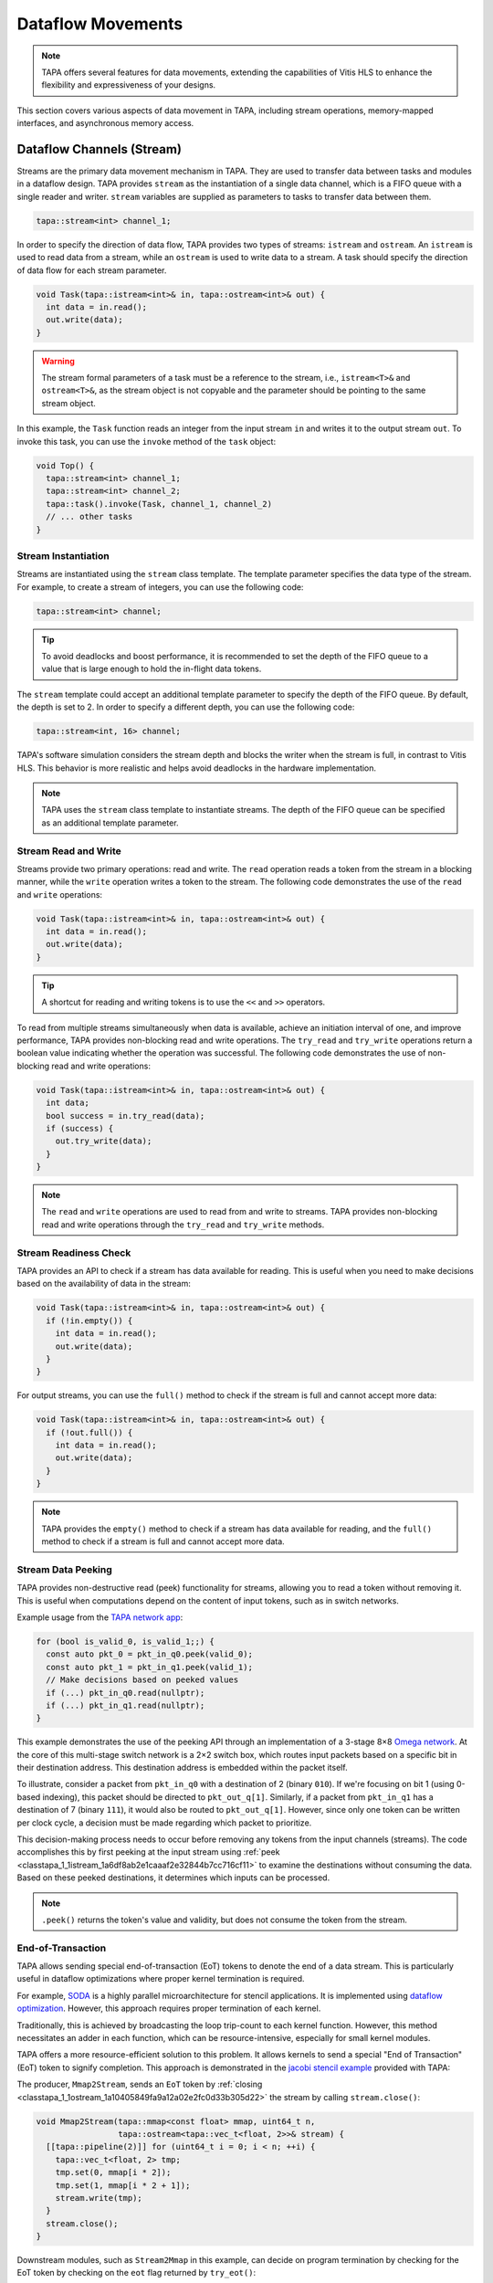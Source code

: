 Dataflow Movements
==================

.. note::

  TAPA offers several features for data movements, extending the capabilities
  of Vitis HLS to enhance the flexibility and expressiveness of your designs.

This section covers various aspects of data movement in TAPA, including stream
operations, memory-mapped interfaces, and asynchronous memory access.

Dataflow Channels (Stream)
--------------------------

Streams are the primary data movement mechanism in TAPA. They are used to
transfer data between tasks and modules in a dataflow design. TAPA provides
``stream`` as the instantiation of a single data channel, which is a FIFO
queue with a single reader and writer. ``stream`` variables are supplied as
parameters to tasks to transfer data between them.

.. code-block:: cpp

   tapa::stream<int> channel_1;

In order to specify the direction of data flow, TAPA provides two types of
streams: ``istream`` and ``ostream``. An ``istream`` is used to read data from
a stream, while an ``ostream`` is used to write data to a stream. A task
should specify the direction of data flow for each stream parameter.

.. code-block:: cpp

  void Task(tapa::istream<int>& in, tapa::ostream<int>& out) {
    int data = in.read();
    out.write(data);
  }

.. warning::

   The stream formal parameters of a task must be a reference to the stream,
   i.e., ``istream<T>&`` and ``ostream<T>&``, as the stream object is not
   copyable and the parameter should be pointing to the same stream object.

In this example, the ``Task`` function reads an integer from the input stream
``in`` and writes it to the output stream ``out``. To invoke this task, you
can use the ``invoke`` method of the ``task`` object:

.. code-block:: cpp

  void Top() {
    tapa::stream<int> channel_1;
    tapa::stream<int> channel_2;
    tapa::task().invoke(Task, channel_1, channel_2)
    // ... other tasks
  }

Stream Instantiation
^^^^^^^^^^^^^^^^^^^^

Streams are instantiated using the ``stream`` class template. The template
parameter specifies the data type of the stream. For example, to create a
stream of integers, you can use the following code:

.. code-block:: cpp

  tapa::stream<int> channel;

.. tip::

   To avoid deadlocks and boost performance, it is recommended to set the
   depth of the FIFO queue to a value that is large enough to hold the
   in-flight data tokens.

The ``stream`` template could accept an additional template parameter to
specify the depth of the FIFO queue. By default, the depth is set to 2.
In order to specify a different depth, you can use the following code:

.. code-block:: cpp

  tapa::stream<int, 16> channel;

TAPA's software simulation considers the stream depth and blocks the writer
when the stream is full, in contrast to Vitis HLS. This behavior is more
realistic and helps avoid deadlocks in the hardware implementation.

.. note::

   TAPA uses the ``stream`` class template to instantiate streams. The depth
   of the FIFO queue can be specified as an additional template parameter.

Stream Read and Write
^^^^^^^^^^^^^^^^^^^^^

Streams provide two primary operations: read and write. The ``read`` operation
reads a token from the stream in a blocking manner, while the ``write``
operation writes a token to the stream. The following code demonstrates the
use of the ``read`` and ``write`` operations:

.. code-block:: cpp

  void Task(tapa::istream<int>& in, tapa::ostream<int>& out) {
    int data = in.read();
    out.write(data);
  }

.. tip::

   A shortcut for reading and writing tokens is to use the ``<<`` and ``>>``
   operators.

To read from multiple streams simultaneously when data is available, achieve
an initiation interval of one, and improve performance, TAPA provides
non-blocking read and write operations. The ``try_read`` and ``try_write``
operations return a boolean value indicating whether the operation was
successful. The following code demonstrates the use of non-blocking read and
write operations:

.. code-block:: cpp

  void Task(tapa::istream<int>& in, tapa::ostream<int>& out) {
    int data;
    bool success = in.try_read(data);
    if (success) {
      out.try_write(data);
    }
  }

.. note::

   The ``read`` and ``write`` operations are used to read from and write to
   streams. TAPA provides non-blocking read and write operations through the
   ``try_read`` and ``try_write`` methods.

Stream Readiness Check
^^^^^^^^^^^^^^^^^^^^^^

TAPA provides an API to check if a stream has data available for reading. This
is useful when you need to make decisions based on the availability of data
in the stream:

.. code-block:: cpp

  void Task(tapa::istream<int>& in, tapa::ostream<int>& out) {
    if (!in.empty()) {
      int data = in.read();
      out.write(data);
    }
  }

For output streams, you can use the ``full()`` method to check if the stream is
full and cannot accept more data:

.. code-block:: cpp

  void Task(tapa::istream<int>& in, tapa::ostream<int>& out) {
    if (!out.full()) {
      int data = in.read();
      out.write(data);
    }
  }

.. note::

   TAPA provides the ``empty()`` method to check if a stream has data available
   for reading, and the ``full()`` method to check if a stream is full and
   cannot accept more data.

Stream Data Peeking
^^^^^^^^^^^^^^^^^^^

TAPA provides non-destructive read (peek) functionality for streams, allowing
you to read a token without removing it. This is useful when computations
depend on the content of input tokens, such as in switch networks.

Example usage from the
`TAPA network app <https://github.com/rapidstream-org/rapidstream-tapa/blob/main/tests/apps/network/network.cpp>`_:

.. code-block:: cpp

  for (bool is_valid_0, is_valid_1;;) {
    const auto pkt_0 = pkt_in_q0.peek(valid_0);
    const auto pkt_1 = pkt_in_q1.peek(valid_1);
    // Make decisions based on peeked values
    if (...) pkt_in_q0.read(nullptr);
    if (...) pkt_in_q1.read(nullptr);
  }

This example demonstrates the use of the peeking API through an implementation
of a 3-stage 8×8
`Omega network <https://www.mathcs.emory.edu/~cheung/Courses/355/Syllabus/90-parallel/Omega.html>`_.
At the core of this multi-stage switch network is a 2×2 switch box, which
routes input packets based on a specific bit in their destination address.
This destination address is embedded within the packet itself.

To illustrate, consider a packet from ``pkt_in_q0`` with a destination of 2
(binary ``010``). If we're focusing on bit 1 (using 0-based indexing), this
packet should be directed to ``pkt_out_q[1]``. Similarly, if a packet from
``pkt_in_q1`` has a destination of 7 (binary ``111``), it would also be
routed to ``pkt_out_q[1]``. However, since only one token can be written per
clock cycle, a decision must be made regarding which packet to prioritize.

This decision-making process needs to occur before removing any tokens from
the input channels (streams). The code accomplishes this by first peeking at
the input stream using :ref:`peek <classtapa_1_1istream_1a6df8ab2e1caaaf2e32844b7cc716cf11>`
to examine the destinations without consuming the data. Based on these peeked
destinations, it determines which inputs can be processed.

.. note::

   ``.peek()`` returns the token's value and validity, but does not consume
   the token from the stream.

End-of-Transaction
^^^^^^^^^^^^^^^^^^

TAPA allows sending special end-of-transaction (EoT) tokens to denote the end
of a data stream. This is particularly useful in dataflow optimizations where
proper kernel termination is required.

For example, `SODA <https://github.com/UCLA-VAST/soda>`_ is a highly parallel
microarchitecture for stencil applications. It is implemented using
`dataflow optimization <https://www.xilinx.com/html_docs/xilinx2021_1/vitis_doc/vitis_hls_optimization_techniques.html#bmx1539734225930>`_.
However, this approach requires proper termination of each kernel.

Traditionally, this is achieved by broadcasting the loop trip-count to each
kernel function. However, this method necessitates an adder in each function,
which can be resource-intensive, especially for small kernel modules.

TAPA offers a more resource-efficient solution to this problem. It allows
kernels to send a special "End of Transaction" (EoT) token to signify
completion. This approach is demonstrated in the
`jacobi stencil example <https://github.com/rapidstream-org/rapidstream-tapa/blob/main/tests/apps/jacobi/jacobi.cpp>`_
provided with TAPA:

The producer, ``Mmap2Stream``, sends an ``EoT`` token by
:ref:`closing <classtapa_1_1ostream_1a10405849fa9a12a02e2fc0d33b305d22>`
the stream by calling ``stream.close()``:

.. code-block:: cpp

  void Mmap2Stream(tapa::mmap<const float> mmap, uint64_t n,
                   tapa::ostream<tapa::vec_t<float, 2>>& stream) {
    [[tapa::pipeline(2)]] for (uint64_t i = 0; i < n; ++i) {
      tapa::vec_t<float, 2> tmp;
      tmp.set(0, mmap[i * 2]);
      tmp.set(1, mmap[i * 2 + 1]);
      stream.write(tmp);
    }
    stream.close();
  }

Downstream modules, such as ``Stream2Mmap`` in this example, can decide on
program termination by checking for the EoT token by checking on the
``eot`` flag returned by ``try_eot()``:

.. code-block:: cpp

  void Stream2Mmap(tapa::istream<tapa::vec_t<float, 2>>& stream,
                   tapa::mmap<float> mmap) {
    [[tapa::pipeline(2)]] for (uint64_t i = 0;;) {
      bool eot;
      if (stream.try_eot(eot)) {
        if (eot) break;
        auto packed = stream.read(nullptr);
        mmap[i * 2] = packed[0];
        mmap[i * 2 + 1] = packed[1];
        ++i;
      }
    }
  }

In summary, the API for EoT tokens in TAPA is as follows:

.. code-block:: cpp

  // Producer
  stream.close();

  // Consumer
  bool eot;
  if (stream.try_eot(eot)) {
    if (eot) break;
    // Process data
  }

.. note::

   TAPA supports the ``close()`` and ``try_eot()`` APIs to close a stream and
   check for the EoT token, respectively.

Memory-Mapped (MMAP)
--------------------

Memory-mapped interfaces are used to access external memory in TAPA. They
provide a simple and efficient way to read and write data to and from memory
in a dataflow design. TAPA provides the ``mmap`` class template to represent
memory-mapped interfaces.

.. code-block:: cpp

  void Task(tapa::mmap<const int> mem) {
    int data = mem[0];
  }

In this example, the ``Task`` function reads an integer from the memory-mapped
interface ``mem``. ``tapa::mmap`` can only be supplied as a parameter to tasks
and cannot be used as a local variable, as it represents an external memory
interface.

.. warning::

   The memory-mapped interface formal parameters of a task must be passed by
   value, i.e., ``mmap<T>``. Passing by reference is not allowed.

.. note::

   TAPA provides the ``mmap`` class template to represent memory-mapped
   memory interfaces, passed by value as formal parameters to tasks.

MMAP Instantiation
^^^^^^^^^^^^^^^^^^

Memory spaces could be allocated on the stack or heap on the host side and
passed to the FPGA kernel as arguments. For example, to create a memory-mapped
space of integers, you can use the following code:

.. code-block:: cpp

  std::vector<int> vec(16);

However, if the allocated memory space is not aligned to page boundaries, an
extra memory copy is required for host-kernel communication. To resolve this
issue and eliminate the extra copy, you can use a specialized vector with
aligned memory allocation:

.. code-block:: cpp

  std::vector<int, tapa::aligned_allocator<int>> vec(16);

.. note::

   TAPA maps host memory to FPGA memory using memory-mapped interfaces by
   passing the memory space as arguments to the FPGA kernel.

MMAP Argument Passing
^^^^^^^^^^^^^^^^^^^^^

The top-level task can be invoked with memory-mapped interfaces as arguments.
The direction of data flow should be specified in the task invocation:

.. code:: cpp

  tapa::invoke(Task, path_to_bitstream,
               tapa::read_only_mmap<int>(vec));

Similarly, write-only memory-mapped interfaces can be passed to the task as
``tapa::write_only_mmap``, and read-write memory-mapped interfaces can be
passed as ``tapa::read_write_mmap``.

.. warning::

  ``tapa::read_only_mmap`` and ``tapa::write_only_mmap`` only specify
  host-kernel communication behavior, not kernel access patterns.

For passing memory-mapped interfaces to nested tasks, use the ``invoke``
method of the ``task`` object and pass the memory-mapped interface as
values:

.. code-block:: cpp

  void NestedTask(tapa::mmap<const int> mem) {
    // Task logic
  }

  void Task(tapa::mmap<const int> mem) {
    tapa::task().invoke(NestedTask, mem);
  }

.. note::

   TAPA requires the direction of data flow to be specified in the top-level
   task invocation. Memory-mapped interfaces can be passed to nested tasks
   as values.

Memory Access
^^^^^^^^^^^^^

Memory-mapped interfaces can be accessed using the array subscript operator
``[]`` as if they were arrays:

.. code-block:: cpp

  void Task(tapa::mmap<const int> mem) {
    int data = mem[0];
  }

.. note::

   Memory-mapped interfaces can be accessed as if they were arrays.

Stream and MMAP Arrays
----------------------

TAPA supports arrays of streams (``istreams``/``ostreams``) and memory-mapped
interfaces (``mmaps``) to facilitate parameterized designs and reduce code
repetition (:ref:`api:streams`/:ref:`api:mmaps`). This feature is particularly
useful for creating flexible, scalable designs.

.. tip::

   A singleton ``stream`` or ``mmap`` is insufficient for parameterized
   designs. For example, the
   `network app <https://github.com/rapidstream-org/rapidstream-tapa/blob/main/tests/apps/network/network.cpp>`_
   shipped with TAPA defines an 8×8 switch network. What if we want to use a
   16×16 network? Or 4×4? TAPA allows parameterization of network size
   through arrays of ``stream``/``mmap`` and batch invocation.

With TAPA, you can define arrays of streams and memory-mapped interfaces and
invoking multiple tasks in parallel using ``invoke<..., n>``, where ``n``
is the number of invocations:

1. For each task instantiation, the ``streams`` or ``mmaps`` array arguments
   are accessed in sequence from the array, distributing the elements across
   multiple invocations.
2. If the formal parameter is a singleton (``istream``, ``ostream``, ``mmap``,
   ``async_mmap``), only one element in the array is accessed.
3. If the formal parameter is an array (``istreams``, ``ostreams``, ``mmaps``),
   the number of elements accessed is determined by the array length of the
   formal parameter.

Example usage from the
`TAPA network app <https://github.com/rapidstream-org/rapidstream-tapa/blob/main/tests/apps/network/network.cpp>`_:

.. code-block:: cpp

  void Switch2x2(int b, istream<pkt_t>& pkt_in_q0, istream<pkt_t>& pkt_in_q1,
                 ostreams<pkt_t, 2>& pkt_out_q) {
  }

  void InnerStage(int b, istreams<pkt_t, kN / 2>& in_q0,
                  istreams<pkt_t, kN / 2>& in_q1, ostreams<pkt_t, kN> out_q) {
    task().invoke<detach, kN / 2>(Switch2x2, b, in_q0, in_q1, out_q);
  }

In the ``InnerStage`` function:

1. It instantiates the ``Switch2x2`` task ``kN / 2`` times using a single
   ``invoke<..., kN / 2>``.
2. The first argument ``b`` is a scalar input, broadcast to each ``Switch2x2``
   instance.
3. The second argument ``in_q0`` is an ``istreams<pkt_t, kN / 2>`` array. Each
   of the ``Switch2x2`` instances takes one ``istream<pkt_t>``, as
   the formal parameter is a singleton (``istream``).
4. The third argument ``in_q1`` is accessed similarly to ``in_q0``.
5. The fourth argument ``out_q`` is an ``ostreams<pkt_t, kN>`` array. Each
   ``Switch2x2`` instance takes one ``ostreams<pkt_t, 2>``, which is
   effectively two ``ostream<pkt_t>``.

.. note::

   TAPA uses ``istreams``, ``ostreams``, and ``mmaps`` to support arrays of
   streams and memory-mapped interfaces, and they are distributed across
   multiple invocations using ``invoke<..., n>``.

Asynchronous Memory Access
--------------------------

TAPA's ``async_mmap`` provides a flexible interface for external memory access
through the AXI protocol. It exposes the five AXI channels (``AR``, ``R``,
``AW``, ``W``, ``B``) in C++, giving users maximal control over memory access
patterns.

.. tip::

   ``async_mmap`` provides richer memory access patterns expressiveness than
   the traditional ``mmap`` interface with much smaller area overhead.

.. note::

   ``async_mmap`` supports runtime burst detection to optimize memory access.

Structure and Channels
^^^^^^^^^^^^^^^^^^^^^^

The ``async_mmap`` is defined as follows:

.. code-block:: cpp

  template <typename T>
  struct async_mmap {
    using addr_t = int64_t;
    using resp_t = uint8_t;

    tapa::ostream<addr_t> read_addr;
    tapa::istream<T> read_data;
    tapa::ostream<addr_t> write_addr;
    tapa::ostream<T> write_data;
    tapa::istream<resp_t> write_resp;
  };

This structure abstracts an external memory as an interface consisting of five
streams:

1. ``read_addr``: Output stream for read addresses.
2. ``read_data``: Input stream for read data.
3. ``write_addr``: Output stream for write addresses.
4. ``write_data``: Output stream for write data.
5. ``write_resp``: Input stream for write responses.

The ``async_mmap`` structure is illustrated in the following diagram:

.. image:: https://user-images.githubusercontent.com/32432619/162324279-93f2dd34-73a6-4fa5-a4df-afd032b94b80.png
  :width: 100 %

Usage Model
^^^^^^^^^^^

- Read operations:

  - Send an address to the ``read_addr`` channel.
  - Receive the corresponding data of type ``T`` from the ``read_data``
    channel.
  - Multiple read requests can be issued before receiving responses

- Write operations:

  - Send an address to the ``write_addr`` channel.
  - Send the corresponding data to the ``write_data`` channel.
  - The ``write_resp`` channel will receive data indicating how many write
    transactions have succeeded.

Basic Usage
^^^^^^^^^^^

``async_mmap`` should be used only as formal parameters in leaf-level tasks.
It can be constructed from ``mmap``, and an ``mmap`` argument can be passed to
an ``async_mmap`` parameter.

.. warning::

   ``async_mmap`` should only be used as formal parameters in leaf-level tasks,
   which are C++ functions that are called directly from ``tapa::task::invoke``
   and do not instantiate any children tasks or streams

.. warning::
   Due to certain from the Vitis HLS compiler, ``async_mmap`` must be passed
   by reference, i.e., with ``&``. In contrast, ``mmap`` must be passed by
   value, i.e., without ``&``.

.. code-block:: cpp

  void task1(tapa::async_mmap<data_t>& mem);
  void task2(tapa::      mmap<data_t>  mem);

  // Note the &
  void task1(tapa::async_mmap<data_t>& mem) {
    // ...
    mem.read_addr.write(...);
    mem.read_data.read();
    // ...
  }

  // Note no &
  void task2(tapa::mmap<data_t> mem) {
    // ...
    mem[i] = foo;
    bar = mem[j];
    // ...
  }

  void top(tapa::mmap<data_t> mem1, tapa::mmap<data_t> mem2) {
    tapa::task()
      .invoke(task1, mem1)
      .invoke(task2, mem2)
      ;
  }

Runtime Burst Detection
^^^^^^^^^^^^^^^^^^^^^^^

TAPA infers burst ``async_mmap`` transactions at runtime, allowing for
efficient memory access in both sequential and random access patterns.
Users only need to issue individual read/write transactions, and TAPA
optimizes them into burst transactions when possible.

This approach offers several advantages:

1. More efficient for both sequential and random access patterns.
2. No reliance on static analysis for burst inference.
3. Allows for dynamic, data-dependent access patterns.

.. raw:: html

   <details>
   <summary><a>What are bursts?</a></summary>
   <br/>


``mmap`` (which uses Vitis HLS ``#pragma HLS interface m_axi`` internally)
provides synchronous memory interfaces that heavily rely on memory bursts.
Without memory bursts, the access pattern looks like this:

.. figure:: ../figures/tapa-sync-mmap-no-burst.drawio.svg
  :width: 100 %

  Synchronous off-chip memory accesses without burst.

A significant issue is that long memory latency
(`typically 100 ~ 200 ns <https://arxiv.org/abs/2010.06075>`_)
can result in very low memory throughput. To address this, memory bursts
are widely used, allowing the kernel to receive multiple data pieces using
a single memory request:

.. figure:: ../figures/tapa-sync-mmap-burst.drawio.svg
  :width: 100 %

  Synchronous off-chip memory accesses with burst.

However, memory bursts are only available for consecutive memory access
patterns. To overcome this limitation, TAPA ``async_mmap`` uses a different
approach, issuing multiple outstanding requests simultaneously:

.. figure:: ../figures/tapa-async-mmap.drawio.svg
  :width: 100 %

  Asynchronous off-chip memory accesses.

Multi-outstanding asynchronous requests are much more efficient than
single-outstanding synchronous requests. However, for sequential access
patterns, large burst memory accesses are still significantly more efficient
than small individual transactions on external memory. For instance, reading
4 KB of data in one AXI transaction is much faster than 512 smaller 8-byte
AXI transactions. Current HLS tools (e.g., Vitis HLS) typically use static
analysis to infer bursts, which may result in unpredictable and limited
hardware.

TAPA, instead, infers burst transactions at runtime. Users only need to issue
individual read/write transactions, and TAPA provides optimized modules to
combine and merge sequential transactions into burst transactions dynamically.

.. figure:: ../figures/tapa-async-mmap-burst.drawio.svg
  :width: 100 %

  Asynchronous off-chip memory accesses with runtime burst detection.

.. raw:: html

   </details>
   <br/>

Smaller Area Overhead
^^^^^^^^^^^^^^^^^^^^^

Compared to Vitis HLS, TAPA's ``async_mmap`` implementation results in
significantly smaller area overhead. This is particularly beneficial
for HBM devices with multiple memory channels.

Quantitative results from
`a microbenchmark <https://escholarship.org/uc/item/404825zp>`_:

=============================== =========  ==== ==== ==== ==== ===
Memory Interface                Clock/MHz  LUT  FF   BRAM URAM DSP
=============================== =========  ==== ==== ==== ==== ===
``#pragma HLS interface m_axi``       300  1189 3740   15    0   0
``async_mmap``                        300  1466  162    0    0   0
=============================== =========  ==== ==== ==== ==== ===

As shown, ``async_mmap`` uses significantly fewer BRAM resources and
flip-flops, making it more efficient for designs with multiple memory
interfaces.

.. note::

   By using asynchronous memory interfaces and runtime burst detection,
   ``async_mmap`` enables high memory throughput for both sequential and
   random memory accesses with minimal area overhead.

Sharing Memory Interfaces
-------------------------

TAPA provides the flexibility to share memory-mapped interfaces among
dataflow modules, a feature not available in Vitis HLS. This capability
is particularly useful when the number of memory-mapped interfaces is limited.

Example: Shared Vector Add
^^^^^^^^^^^^^^^^^^^^^^^^^^

The shared vector add example shipped with TAPA demonstrates this capability
by putting the inputs ``a`` and ``b`` in the same memory-mapped interface.

.. code-block:: cpp

  void Mmap2Stream(mmap<float> mmap, int offset, uint64_t n, ostream<float>& stream) {
    for (uint64_t i = 0; i < n; ++i) {
      stream.write(mmap[n * offset + i]);
    }
    stream.close();
  }

  void Load(mmap<float> srcs, uint64_t n, ostream<float>& a, ostream<float>& b) {
    task()
        .invoke(Mmap2Stream, srcs, 0, n, a)
        .invoke(Mmap2Stream, srcs, 1, n, b);
  }

- The same ``mmap<float>`` is referenced twice in the ``Load`` function.
- Two ``Mmap2Stream`` task instances can access the same AXI instance.
- The ``offset`` parameter in ``Mmap2Stream`` allows for accessing different
  parts of the shared memory.

Implementation Details
^^^^^^^^^^^^^^^^^^^^^^

Under the hood, TAPA implements this sharing mechanism as follows:

1. **AXI Interconnect**: TAPA instantiates an AXI interconnect to manage
   access to the shared memory interface.
2. **Dedicated AXI Threads**: Each port using the shared interface gets a
   dedicated AXI thread.
3. **Unordered Requests**: Requests from different ports are not ordered
   with respect to each other. This helps reduce potential deadlocks.

.. warning::

   **Memory Consistency**: The programmer needs to ensure memory consistency
   among shared memory-mapped interfaces. This typically involves accessing
   different memory locations in different task instances.

.. note::

   TAPA allows sharing memory-mapped interfaces among dataflow modules,
   reducing the number of memory interfaces required.
